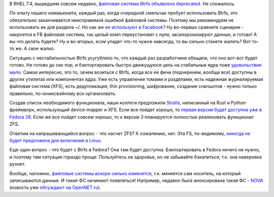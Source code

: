 .. title: Будущее Btrfs
.. slug: budushchee-btrfs
.. date: 2017-08-15 15:59:34 UTC+03:00
.. tags: xfs, btrfs, eol
.. category: 
.. link: 
.. description: 
.. type: text
.. author: Peter Lemenkov

В RHEL 7.4, вышедшем совсем недавно, `файловая система Btrfs объявлена
deprecated
<https://access.redhat.com/documentation/en-US/Red_Hat_Enterprise_Linux/7/html/7.4_Release_Notes/chap-Red_Hat_Enterprise_Linux-7.4_Release_Notes-Deprecated_Functionality.html>`_.
Не сложилось.

По опыту нашего коммьюнити, каждый раз, когда очередной смельчак пробует
использовать Btrfs, это обязательно заканчивается неисправимой ошибкой файловой
системы. Поэтому мы рекомендуем не использовать ее для раздела ~/. Но как же
`ее используют в Facebook
<https://www.linux.com/news/learn/intro-to-linux/how-facebook-uses-linux-and-btrfs-interview-chris-mason>`_?
Ну во-первых сравните сценарии - накроется в FB файловая система, так целый
комп переустановят с нуля, засинхронизируют данные, и готово! А вы что делать
будете? Ну и во-вторых, если упадет что-то чужое навсегда, то вы сильно станете
жалеть? Вот то-то же. А свое жалко.

Ситуацию с нестабильностью Btrfs усугубляло то, что каждый раз разработчики
обещали, что оно вот-вот будет готово. Не готово до сих пор, и бэкпортировать
быстро движущуюся цель на стабильные ядра тоже `удовольствия мало
<https://news.ycombinator.com/item?id=14909843>`_. Самое интересно, это то,
зачем возиться с Btrfs, когда все ее фичи (подчеркнем, вообще все) доступны в
других утилитах или компонентах ядра. Уже есть управление томами и разделами,
есть надежная журналируемая файловая система (XFS), есть дедупликация, thin
provisioning, шифрование, создание снапшотов - нужно только правильно,
по-юниксвэйному все организовать.

Создав список необходимого функционала, наши коллеги предложили `Stratis
<https://github.com/stratis-storage>`_, написанный на Rust и Python фреймворк,
использующий device-mapper и XFS. Если все пойдет хорошо, то `первая версия
будет доступна уже в Fedora 28
<https://fedoraproject.org/wiki/Changes/StratisStorage>`_. Если же все пойдет
совсем хорошо, то к версии 3 планируется полностью реализовать функционал ZFS.

Ответим на напрашивающийся вопрос - что насчет ZFS? К сожалению, нет. Эта FS,
по-видимому, `никогда не будет предложена для включения в Linux
<https://roem.ru/10-10-2016/231632/oracle-vs-google/>`_.

Еще один вопрос - что будет с Btrfs в Fedora? Она там будет доступна.
Бэкпортировать в Fedora ничего не нужно, и поэтому там ситуация гораздо проще.
Пользуйтесь на здоровье, но не забывайте бэкапиться, т.к. она наверняка рухнет.

Вообще, напомню, `файловые системы вскоре сильно изменятся
</content/История-xfs-и-будущее-фс-в-целом/>`_, т.к. меняется сам носитель, на
который записываются данные. И такие ФС начинают появляться! Например, недавно
была анонсирована такая ФС - `NOVA
<http://nvsl.ucsd.edu/index.php?path=projects/nova>`_ (новость уже `обсуждают
на OpenNET.ru <https://www.opennet.ru/opennews/art.shtml?num=46977>`_).
